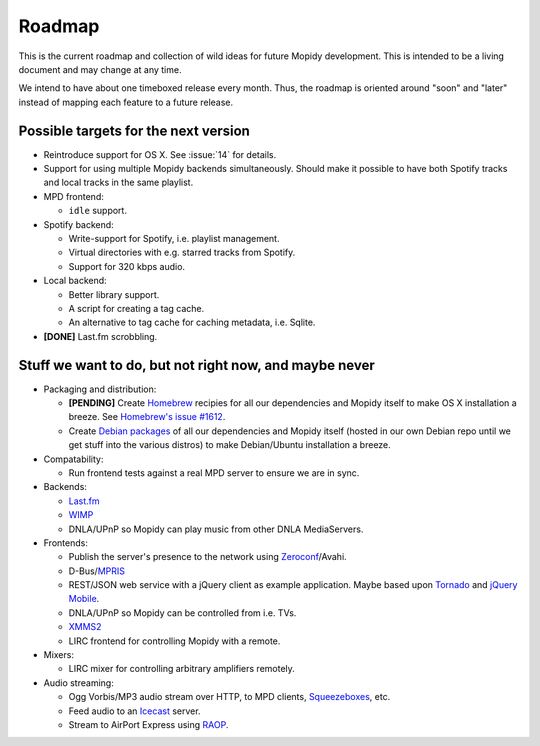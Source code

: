 *******
Roadmap
*******

This is the current roadmap and collection of wild ideas for future Mopidy
development. This is intended to be a living document and may change at any
time.

We intend to have about one timeboxed release every month. Thus, the roadmap is
oriented around "soon" and "later" instead of mapping each feature to a future
release.


Possible targets for the next version
=====================================

- Reintroduce support for OS X. See :issue:`14` for details.
- Support for using multiple Mopidy backends simultaneously. Should make it
  possible to have both Spotify tracks and local tracks in the same playlist.
- MPD frontend:

  - ``idle`` support.

- Spotify backend:

  - Write-support for Spotify, i.e. playlist management.
  - Virtual directories with e.g. starred tracks from Spotify.
  - Support for 320 kbps audio.

- Local backend:

  - Better library support.
  - A script for creating a tag cache.
  - An alternative to tag cache for caching metadata, i.e. Sqlite.

- **[DONE]** Last.fm scrobbling.


Stuff we want to do, but not right now, and maybe never
=======================================================

- Packaging and distribution:

  - **[PENDING]** Create `Homebrew <http://mxcl.github.com/homebrew/>`_
    recipies for all our dependencies and Mopidy itself to make OS X
    installation a breeze. See `Homebrew's issue #1612
    <http://github.com/mxcl/homebrew/issues/issue/1612>`_.
  - Create `Debian packages <http://www.debian.org/doc/maint-guide/>`_ of all
    our dependencies and Mopidy itself (hosted in our own Debian repo until we
    get stuff into the various distros) to make Debian/Ubuntu installation a
    breeze.

- Compatability:

  - Run frontend tests against a real MPD server to ensure we are in sync.

- Backends:

  - `Last.fm <http://www.last.fm/api>`_
  - `WIMP <http://twitter.com/wimp/status/8975885632>`_
  - DNLA/UPnP so Mopidy can play music from other DNLA MediaServers.

- Frontends:

  - Publish the server's presence to the network using `Zeroconf
    <http://en.wikipedia.org/wiki/Zeroconf>`_/Avahi.
  - D-Bus/`MPRIS <http://www.mpris.org/>`_
  - REST/JSON web service with a jQuery client as example application. Maybe
    based upon `Tornado <http://github.com/facebook/tornado>`_ and `jQuery
    Mobile <http://jquerymobile.com/>`_.
  - DNLA/UPnP so Mopidy can be controlled from i.e. TVs.
  - `XMMS2 <http://www.xmms2.org/>`_
  - LIRC frontend for controlling Mopidy with a remote.

- Mixers:

  - LIRC mixer for controlling arbitrary amplifiers remotely.

- Audio streaming:

  - Ogg Vorbis/MP3 audio stream over HTTP, to MPD clients, `Squeezeboxes
    <http://www.logitechsqueezebox.com/>`_, etc.
  - Feed audio to an `Icecast <http://www.icecast.org/>`_ server.
  - Stream to AirPort Express using `RAOP
    <http://en.wikipedia.org/wiki/Remote_Audio_Output_Protocol>`_.
